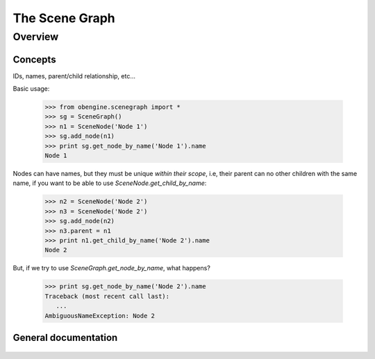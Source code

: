 ================
The Scene Graph
================

Overview
========

Concepts
--------

IDs, names, parent/child relationship, etc...

Basic usage:

   >>> from obengine.scenegraph import *
   >>> sg = SceneGraph()
   >>> n1 = SceneNode('Node 1')
   >>> sg.add_node(n1)
   >>> print sg.get_node_by_name('Node 1').name
   Node 1

Nodes can have names, but they must be unique *within their scope*, i.e, 
their parent can no other children with the same name, if you want to be able to use `SceneNode.get_child_by_name`:

   >>> n2 = SceneNode('Node 2')
   >>> n3 = SceneNode('Node 2')
   >>> sg.add_node(n2)
   >>> n3.parent = n1
   >>> print n1.get_child_by_name('Node 2').name
   Node 2

But, if we try to use `SceneGraph.get_node_by_name`, what happens?

   >>> print sg.get_node_by_name('Node 2').name
   Traceback (most recent call last):
      ...
   AmbiguousNameException: Node 2

General documentation
----------------------

 .. automodule:: obengine.scenegraph
   :members:
   

